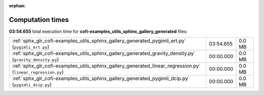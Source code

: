 
:orphan:

.. _sphx_glr_cofi-examples_utils_sphinx_gallery_generated_sg_execution_times:

Computation times
=================
**03:54.655** total execution time for **cofi-examples_utils_sphinx_gallery_generated** files:

+--------------------------------------------------------------------------------------------------------------+-----------+--------+
| :ref:`sphx_glr_cofi-examples_utils_sphinx_gallery_generated_pygimli_ert.py` (``pygimli_ert.py``)             | 03:54.655 | 0.0 MB |
+--------------------------------------------------------------------------------------------------------------+-----------+--------+
| :ref:`sphx_glr_cofi-examples_utils_sphinx_gallery_generated_gravity_density.py` (``gravity_density.py``)     | 00:00.000 | 0.0 MB |
+--------------------------------------------------------------------------------------------------------------+-----------+--------+
| :ref:`sphx_glr_cofi-examples_utils_sphinx_gallery_generated_linear_regression.py` (``linear_regression.py``) | 00:00.000 | 0.0 MB |
+--------------------------------------------------------------------------------------------------------------+-----------+--------+
| :ref:`sphx_glr_cofi-examples_utils_sphinx_gallery_generated_pygimli_dcip.py` (``pygimli_dcip.py``)           | 00:00.000 | 0.0 MB |
+--------------------------------------------------------------------------------------------------------------+-----------+--------+
